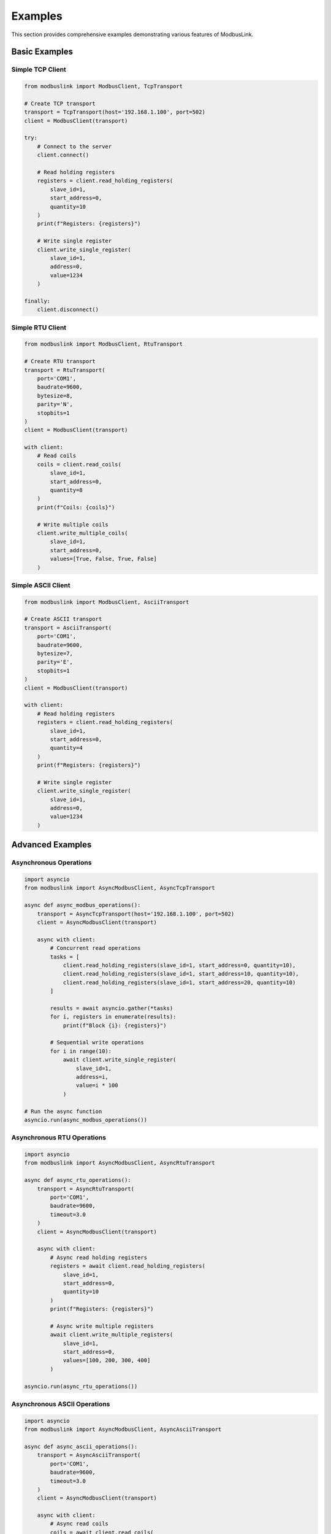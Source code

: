 Examples
=========

This section provides comprehensive examples demonstrating various features of ModbusLink.

Basic Examples
--------------

Simple TCP Client
~~~~~~~~~~~~~~~~~

.. code-block:: python

   from modbuslink import ModbusClient, TcpTransport

   # Create TCP transport
   transport = TcpTransport(host='192.168.1.100', port=502)
   client = ModbusClient(transport)

   try:
       # Connect to the server
       client.connect()
       
       # Read holding registers
       registers = client.read_holding_registers(
           slave_id=1, 
           start_address=0, 
           quantity=10
       )
       print(f"Registers: {registers}")
       
       # Write single register
       client.write_single_register(
           slave_id=1, 
           address=0, 
           value=1234
       )
       
   finally:
       client.disconnect()

Simple RTU Client
~~~~~~~~~~~~~~~~~

.. code-block:: python

   from modbuslink import ModbusClient, RtuTransport

   # Create RTU transport
   transport = RtuTransport(
       port='COM1',
       baudrate=9600,
       bytesize=8,
       parity='N',
       stopbits=1
   )
   client = ModbusClient(transport)

   with client:
       # Read coils
       coils = client.read_coils(
           slave_id=1, 
           start_address=0, 
           quantity=8
       )
       print(f"Coils: {coils}")
       
       # Write multiple coils
       client.write_multiple_coils(
           slave_id=1, 
           start_address=0, 
           values=[True, False, True, False]
       )

Simple ASCII Client
~~~~~~~~~~~~~~~~~~~

.. code-block:: python

   from modbuslink import ModbusClient, AsciiTransport

   # Create ASCII transport
   transport = AsciiTransport(
       port='COM1',
       baudrate=9600,
       bytesize=7,
       parity='E',
       stopbits=1
   )
   client = ModbusClient(transport)

   with client:
       # Read holding registers
       registers = client.read_holding_registers(
           slave_id=1, 
           start_address=0, 
           quantity=4
       )
       print(f"Registers: {registers}")
       
       # Write single register
       client.write_single_register(
           slave_id=1, 
           address=0, 
           value=1234
       )

Advanced Examples
-----------------

Asynchronous Operations
~~~~~~~~~~~~~~~~~~~~~~~

.. code-block:: python

   import asyncio
   from modbuslink import AsyncModbusClient, AsyncTcpTransport

   async def async_modbus_operations():
       transport = AsyncTcpTransport(host='192.168.1.100', port=502)
       client = AsyncModbusClient(transport)
       
       async with client:
           # Concurrent read operations
           tasks = [
               client.read_holding_registers(slave_id=1, start_address=0, quantity=10),
               client.read_holding_registers(slave_id=1, start_address=10, quantity=10),
               client.read_holding_registers(slave_id=1, start_address=20, quantity=10)
           ]
           
           results = await asyncio.gather(*tasks)
           for i, registers in enumerate(results):
               print(f"Block {i}: {registers}")
           
           # Sequential write operations
           for i in range(10):
               await client.write_single_register(
                   slave_id=1, 
                   address=i, 
                   value=i * 100
               )

   # Run the async function
   asyncio.run(async_modbus_operations())

Asynchronous RTU Operations
~~~~~~~~~~~~~~~~~~~~~~~~~~~

.. code-block:: python

   import asyncio
   from modbuslink import AsyncModbusClient, AsyncRtuTransport

   async def async_rtu_operations():
       transport = AsyncRtuTransport(
           port='COM1',
           baudrate=9600,
           timeout=3.0
       )
       client = AsyncModbusClient(transport)
       
       async with client:
           # Async read holding registers
           registers = await client.read_holding_registers(
               slave_id=1, 
               start_address=0, 
               quantity=10
           )
           print(f"Registers: {registers}")
           
           # Async write multiple registers
           await client.write_multiple_registers(
               slave_id=1, 
               start_address=0, 
               values=[100, 200, 300, 400]
           )

   asyncio.run(async_rtu_operations())

Asynchronous ASCII Operations
~~~~~~~~~~~~~~~~~~~~~~~~~~~~~

.. code-block:: python

   import asyncio
   from modbuslink import AsyncModbusClient, AsyncAsciiTransport

   async def async_ascii_operations():
       transport = AsyncAsciiTransport(
           port='COM1',
           baudrate=9600,
           timeout=3.0
       )
       client = AsyncModbusClient(transport)
       
       async with client:
           # Async read coils
           coils = await client.read_coils(
               slave_id=1, 
               start_address=0, 
               quantity=8
           )
           print(f"Coils: {coils}")
           
           # Async write single coil
           await client.write_single_coil(
               slave_id=1, 
               address=0, 
               value=True
           )

   asyncio.run(async_ascii_operations())

Callback Mechanisms
~~~~~~~~~~~~~~~~~~~

.. code-block:: python

   from modbuslink import AsyncModbusClient, AsyncTcpTransport
   import asyncio

   def on_data_received(data):
       print(f"Data received: {data}")

   def on_error(error):
       print(f"Error occurred: {error}")

   async def callback_example():
       transport = AsyncTcpTransport(host='192.168.1.100', port=502)
       client = AsyncModbusClient(transport)
       
       # Set callbacks
       client.set_data_callback(on_data_received)
       client.set_error_callback(on_error)
       
       async with client:
           # Operations will trigger callbacks
           await client.read_holding_registers(
               slave_id=1, 
               start_address=0, 
               quantity=10
           )

   asyncio.run(callback_example())

Advanced Data Types
~~~~~~~~~~~~~~~~~~~

.. code-block:: python

   from modbuslink import ModbusClient, TcpTransport

   transport = TcpTransport(host='192.168.1.100', port=502)
   client = ModbusClient(transport)

   with client:
       # Float32 operations
       temperature = 25.6
       client.write_float32(
           slave_id=1, 
           start_address=100, 
           value=temperature
       )
       
       read_temp = client.read_float32(
           slave_id=1, 
           start_address=100
       )
       print(f"Temperature: {read_temp}°C")
       
       # Int32 operations with custom byte/word order
       counter_value = -123456
       client.write_int32(
           slave_id=1, 
           start_address=102, 
           value=counter_value,
           byte_order='little',
           word_order='big'
       )
       
       read_counter = client.read_int32(
           slave_id=1, 
           start_address=102,
           byte_order='little',
           word_order='big'
       )
       print(f"Counter: {read_counter}")
       
       # UInt32 operations
       timestamp = 1640995200  # Unix timestamp
       client.write_uint32(
           slave_id=1, 
           start_address=104, 
           value=timestamp
       )
       
       read_timestamp = client.read_uint32(
           slave_id=1, 
           start_address=104
       )
       print(f"Timestamp: {read_timestamp}")

Performance Testing Examples
----------------------------

Batch Operation Performance
~~~~~~~~~~~~~~~~~~~~~~~~~~~

.. code-block:: python

   import time
   import asyncio
   from modbuslink import AsyncModbusClient, AsyncTcpTransport

   async def performance_test():
       transport = AsyncTcpTransport(host='192.168.1.100', port=502)
       client = AsyncModbusClient(transport)
       
       async with client:
           # Test batch read performance
           start_time = time.time()
           
           # Concurrent read of multiple register blocks
           tasks = []
           for i in range(10):
               task = client.read_holding_registers(
                   slave_id=1, 
                   start_address=i*10, 
                   quantity=10
               )
               tasks.append(task)
           
           results = await asyncio.gather(*tasks)
           end_time = time.time()
           
           print(f"Reading 100 registers took: {end_time - start_time:.3f}s")
           print(f"Average per register: {(end_time - start_time)*1000/100:.2f}ms")

   asyncio.run(performance_test())

Connection Pool Example
~~~~~~~~~~~~~~~~~~~~~~~

.. code-block:: python

   import asyncio
   from modbuslink import AsyncModbusClient, AsyncTcpTransport

   class ModbusConnectionPool:
       def __init__(self, host, port, pool_size=5):
           self.host = host
           self.port = port
           self.pool_size = pool_size
           self.connections = asyncio.Queue(maxsize=pool_size)
           
       async def initialize(self):
           for _ in range(self.pool_size):
               transport = AsyncTcpTransport(host=self.host, port=self.port)
               client = AsyncModbusClient(transport)
               await client.connect()
               await self.connections.put(client)
               
       async def get_connection(self):
           return await self.connections.get()
           
       async def return_connection(self, client):
           await self.connections.put(client)
           
       async def close_all(self):
           while not self.connections.empty():
               client = await self.connections.get()
               await client.disconnect()

   # Usage example
   async def use_connection_pool():
       pool = ModbusConnectionPool('192.168.1.100', 502)
       await pool.initialize()
       
       try:
           # Get connection
           client = await pool.get_connection()
           
           # Perform operations
           registers = await client.read_holding_registers(
               slave_id=1, start_address=0, quantity=10
           )
           print(f"Read result: {registers}")
           
           # Return connection
           await pool.return_connection(client)
           
       finally:
           await pool.close_all()

   asyncio.run(use_connection_pool())

Error Handling Examples
-----------------------

Comprehensive Error Handling
~~~~~~~~~~~~~~~~~~~~~~~~~~~~

.. code-block:: python

   from modbuslink import ModbusClient, TcpTransport
   from modbuslink.common.exceptions import (
       ConnectionError, TimeoutError, CRCError, 
       InvalidResponseError, ModbusException
   )
   import time

   def robust_modbus_client():
       transport = TcpTransport(host='192.168.1.100', port=502, timeout=5.0)
       client = ModbusClient(transport)
       
       max_retries = 3
       retry_delay = 1.0
       
       for attempt in range(max_retries):
           try:
               client.connect()
               
               # Perform operations
               registers = client.read_holding_registers(
                   slave_id=1, 
                   start_address=0, 
                   quantity=10
               )
               print(f"Successfully read registers: {registers}")
               break
               
           except ConnectionError as e:
               print(f"Connection failed (attempt {attempt + 1}): {e}")
               if attempt < max_retries - 1:
                   time.sleep(retry_delay)
                   retry_delay *= 2  # Exponential backoff
               
           except TimeoutError as e:
               print(f"Operation timed out (attempt {attempt + 1}): {e}")
               if attempt < max_retries - 1:
                   time.sleep(retry_delay)
               
           except CRCError as e:
               print(f"CRC error detected: {e}")
               # CRC errors usually indicate communication issues
               break
               
           except InvalidResponseError as e:
               print(f"Invalid response received: {e}")
               break
               
           except ModbusException as e:
               print(f"Modbus protocol error: {e}")
               print(f"Exception code: {e.exception_code}")
               break
               
           except Exception as e:
               print(f"Unexpected error: {e}")
               break
               
           finally:
               try:
                   client.disconnect()
               except:
                   pass

   robust_modbus_client()

Logging Configuration
~~~~~~~~~~~~~~~~~~~~~

.. code-block:: python

   from modbuslink import ModbusClient, TcpTransport
   from modbuslink.utils.logger import setup_logger
   import logging

   # Configure logging
   setup_logger(
       name='modbuslink',
       level=logging.DEBUG,
       log_file='modbus_operations.log',
       console_output=True
   )

   # Create client with logging enabled
   transport = TcpTransport(host='192.168.1.100', port=502)
   client = ModbusClient(transport)

   with client:
       # All operations will be logged
       registers = client.read_holding_registers(
           slave_id=1, 
           start_address=0, 
           quantity=10
       )
       
       client.write_single_register(
           slave_id=1, 
           address=0, 
           value=1234
       )

Integration Examples
--------------------

Data Acquisition System
~~~~~~~~~~~~~~~~~~~~~~~

.. code-block:: python

   import asyncio
   import json
   from datetime import datetime
   from modbuslink import AsyncModbusClient, AsyncTcpTransport

   class DataAcquisitionSystem:
       def __init__(self, host, port):
           self.transport = AsyncTcpTransport(host=host, port=port)
           self.client = AsyncModbusClient(self.transport)
           self.data_buffer = []
           
       async def start_acquisition(self, interval=1.0):
           async with self.client:
               while True:
                   try:
                       # Read multiple data points
                       temperature = await self.client.read_float32(
                           slave_id=1, start_address=100
                       )
                       pressure = await self.client.read_float32(
                           slave_id=1, start_address=102
                       )
                       flow_rate = await self.client.read_float32(
                           slave_id=1, start_address=104
                       )
                       
                       # Create data record
                       record = {
                           'timestamp': datetime.now().isoformat(),
                           'temperature': temperature,
                           'pressure': pressure,
                           'flow_rate': flow_rate
                       }
                       
                       self.data_buffer.append(record)
                       print(f"Data acquired: {record}")
                       
                       # Save data periodically
                       if len(self.data_buffer) >= 10:
                           await self.save_data()
                           
                   except Exception as e:
                       print(f"Acquisition error: {e}")
                       
                   await asyncio.sleep(interval)
                   
       async def save_data(self):
           if self.data_buffer:
               filename = f"data_{datetime.now().strftime('%Y%m%d_%H%M%S')}.json"
               with open(filename, 'w') as f:
                   json.dump(self.data_buffer, f, indent=2)
               print(f"Saved {len(self.data_buffer)} records to {filename}")
               self.data_buffer.clear()

   # Usage
   async def main():
       daq = DataAcquisitionSystem('192.168.1.100', 502)
       await daq.start_acquisition(interval=2.0)

   asyncio.run(main())

Process Control System
~~~~~~~~~~~~~~~~~~~~~~

.. code-block:: python

   import asyncio
   from modbuslink import AsyncModbusClient, AsyncTcpTransport

   class ProcessController:
       def __init__(self, host, port):
           self.transport = AsyncTcpTransport(host=host, port=port)
           self.client = AsyncModbusClient(self.transport)
           self.setpoints = {
               'temperature': 25.0,
               'pressure': 1013.25
           }
           
       async def control_loop(self):
           async with self.client:
               while True:
                   try:
                       # Read process variables
                       current_temp = await self.client.read_float32(
                           slave_id=1, start_address=100
                       )
                       current_pressure = await self.client.read_float32(
                           slave_id=1, start_address=102
                       )
                       
                       # Simple proportional control
                       temp_error = self.setpoints['temperature'] - current_temp
                       pressure_error = self.setpoints['pressure'] - current_pressure
                       
                       # Calculate control outputs
                       heater_output = max(0, min(100, 50 + temp_error * 10))
                       pump_output = max(0, min(100, 50 + pressure_error * 5))
                       
                       # Write control outputs
                       await self.client.write_float32(
                           slave_id=1, start_address=200, value=heater_output
                       )
                       await self.client.write_float32(
                           slave_id=1, start_address=202, value=pump_output
                       )
                       
                       print(f"Temp: {current_temp:.2f}°C (SP: {self.setpoints['temperature']}°C), "
                             f"Heater: {heater_output:.1f}%")
                       print(f"Pressure: {current_pressure:.2f} mbar (SP: {self.setpoints['pressure']} mbar), "
                             f"Pump: {pump_output:.1f}%")
                       
                   except Exception as e:
                       print(f"Control error: {e}")
                       
                   await asyncio.sleep(1.0)  # 1 second control loop
                   
       def set_temperature_setpoint(self, value):
           self.setpoints['temperature'] = value
           
       def set_pressure_setpoint(self, value):
           self.setpoints['pressure'] = value

   # Usage
   async def main():
       controller = ProcessController('192.168.1.100', 502)
       
       # Start control loop
       control_task = asyncio.create_task(controller.control_loop())
       
       # Simulate setpoint changes
       await asyncio.sleep(10)
       controller.set_temperature_setpoint(30.0)
       
       await asyncio.sleep(10)
       controller.set_pressure_setpoint(1020.0)
       
       # Run for a while
       await asyncio.sleep(30)
       control_task.cancel()

   asyncio.run(main())